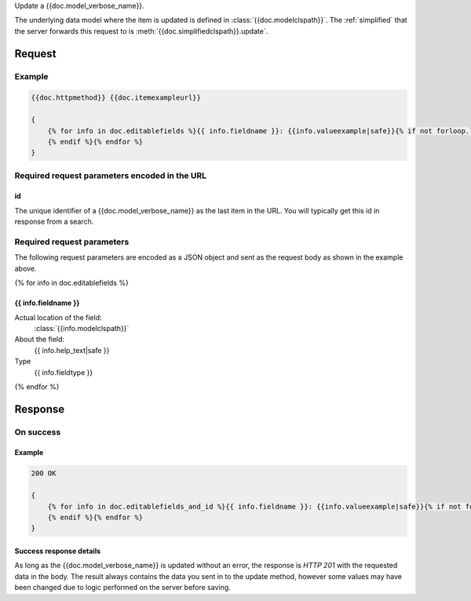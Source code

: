 Update a {{doc.model_verbose_name}}.

The underlying data model where the item is updated is defined in
:class:`{{doc.modelclspath}}`.
The :ref:`simplified` that the server forwards this request to is
:meth:`{{doc.simplifiedclspath}}.update`.



********
Request
********


Example
################

.. code-block:: javascript

    {{doc.httpmethod}} {{doc.itemexampleurl}}

    {
        {% for info in doc.editablefields %}{{ info.fieldname }}: {{info.valueexample|safe}}{% if not forloop.last %},
        {% endif %}{% endfor %}
    }


Required request parameters encoded in the URL
##############################################

id
--------------

The unique identifier of a {{doc.model_verbose_name}} as the last item in the
URL. You will typically get this id in response from a search.


Required request parameters
###########################

The following request parameters are encoded as a JSON object and sent as the
request body as shown in the example above.

{% for info in doc.editablefields %}

{{ info.fieldname }}
--------------------------------------------------

Actual location of the field:
    :class:`{{info.modelclspath}}`
About the field:
    {{ info.help_text|safe }}
Type
    {{ info.fieldtype }}
{% endfor %}



**************
Response
**************

On success
##########

Example
----------------

.. code-block:: javascript

    200 OK

    {
        {% for info in doc.editablefields_and_id %}{{ info.fieldname }}: {{info.valueexample|safe}}{% if not forloop.last %},
        {% endif %}{% endfor %}
    }


Success response details
------------------------

As long as the {{doc.model_verbose_name}} is updated without an error, the
response is *HTTP 201* with the requested data in the body.  The result always
contains the data you sent in to the update method, however some values may
have been changed due to logic performed on the server before saving.

